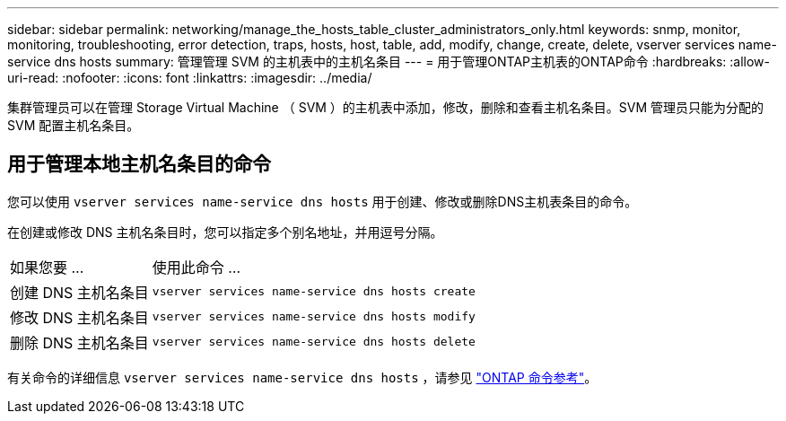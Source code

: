 ---
sidebar: sidebar 
permalink: networking/manage_the_hosts_table_cluster_administrators_only.html 
keywords: snmp, monitor, monitoring, troubleshooting, error detection, traps, hosts, host, table, add, modify, change, create, delete, vserver services name-service dns hosts 
summary: 管理管理 SVM 的主机表中的主机名条目 
---
= 用于管理ONTAP主机表的ONTAP命令
:hardbreaks:
:allow-uri-read: 
:nofooter: 
:icons: font
:linkattrs: 
:imagesdir: ../media/


[role="lead"]
集群管理员可以在管理 Storage Virtual Machine （ SVM ）的主机表中添加，修改，删除和查看主机名条目。SVM 管理员只能为分配的 SVM 配置主机名条目。



== 用于管理本地主机名条目的命令

您可以使用 `vserver services name-service dns hosts` 用于创建、修改或删除DNS主机表条目的命令。

在创建或修改 DNS 主机名条目时，您可以指定多个别名地址，并用逗号分隔。

[cols="30,70"]
|===


| 如果您要 ... | 使用此命令 ... 


 a| 
创建 DNS 主机名条目
 a| 
`vserver services name-service dns hosts create`



 a| 
修改 DNS 主机名条目
 a| 
`vserver services name-service dns hosts modify`



 a| 
删除 DNS 主机名条目
 a| 
`vserver services name-service dns hosts delete`

|===
有关命令的详细信息 `vserver services name-service dns hosts` ，请参见 https://docs.netapp.com/us-en/ontap-cli["ONTAP 命令参考"^]。
